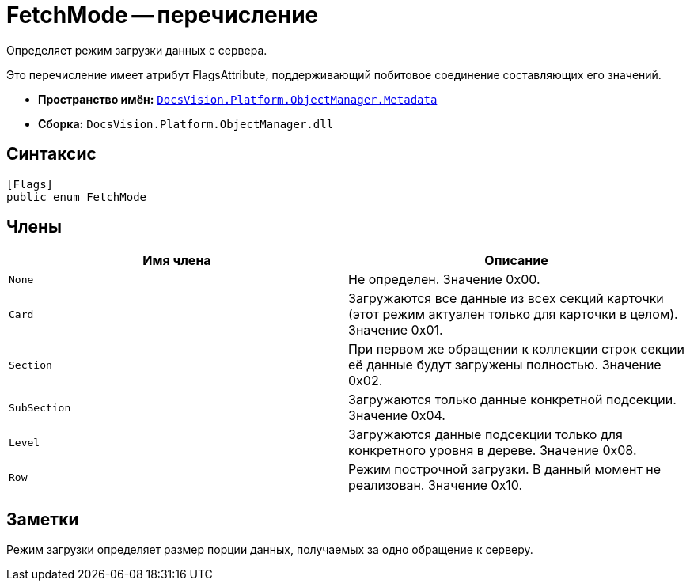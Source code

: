= FetchMode -- перечисление

Определяет режим загрузки данных с сервера.

Это перечисление имеет атрибут FlagsAttribute, поддерживающий побитовое соединение составляющих его значений.

* *Пространство имён:* `xref:api/DocsVision/Platform/ObjectManager/Metadata/Metadata_NS.adoc[DocsVision.Platform.ObjectManager.Metadata]`
* *Сборка:* `DocsVision.Platform.ObjectManager.dll`

== Синтаксис

[source,csharp]
----
[Flags]
public enum FetchMode
----

== Члены

[cols=",",options="header"]
|===
|Имя члена |Описание
|`None` |Не определен. Значение 0x00.
|`Card` |Загружаются все данные из всех секций карточки (этот режим актуален только для карточки в целом). Значение 0x01.
|`Section` |При первом же обращении к коллекции строк секции её данные будут загружены полностью. Значение 0x02.
|`SubSection` |Загружаются только данные конкретной подсекции. Значение 0x04.
|`Level` |Загружаются данные подсекции только для конкретного уровня в дереве. Значение 0x08.
|`Row` |Режим построчной загрузки. В данный момент не реализован. Значение 0x10.
|===

== Заметки

Режим загрузки определяет размер порции данных, получаемых за одно обращение к серверу.
